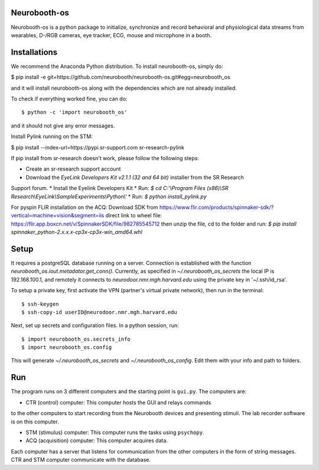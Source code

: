 Neurobooth-os
-------------

Neurobooth-os is a python package to initialize, synchronize and record
behavioral and physiological data streams from wearables, D-/RGB cameras, eye tracker,
ECG, mouse and microphone in a booth.

Installations
-------------

We recommend the Anaconda Python distribution. To install neurobooth-os, simply do:

$ pip install -e git+https://github.com/neurobooth/neurobooth-os.git#egg=neurobooth_os

and it will install neurobooth-os along with the dependencies which are not already installed.

To check if everything worked fine, you can do::

$ python -c 'import neurobooth_os'

and it should not give any error messages.

Install Pylink running on the STM:

$ pip install --index-url=https://pypi.sr-support.com sr-research-pylink

If pip install from sr-research doesn't work, please follow the following steps:

* Create an sr-research support account
* Download the `EyeLink Developers Kit v2.1.1 (32 and 64 bit)` installer from the SR Research
Support forum.
* Install the Eyelink Developers Kit
* Run: `$ cd C:'\\Program Files (x86)\\SR Research\\EyeLink\\SampleExperiments\\Python\\'`
* Run: `$ python install_pylink.py`

For pyspin FLIR installation on the ACQ: 
Download SDK from https://www.flir.com/products/spinnaker-sdk/?vertical=machine+vision&segment=iis
direct link to wheel file: https://flir.app.boxcn.net/v/SpinnakerSDK/file/982785545712
then unzip the file, cd to the folder and run: 
`$  pip install spinnaker_python-2.x.x.x-cp3x-cp3x-win_amd64.whl`


Setup
-----

It requires a postgreSQL database running on a server. Connection is established with the function
`neurobooth_os.iout.metadator.get_conn()`. Currently, as specified in 
`~/.neurobooth_os_secrets` the local IP is 192.168.100.1, and remotely it connects to 
`neurodoor.nmr.mgh.harvard.edu` using the private key in '~/.ssh/id_rsa'.

To setup a private key, first activate the VPN (partner's virtual private network), then run in
the terminal::

$ ssh-keygen
$ ssh-copy-id userID@neurodoor.nmr.mgh.harvard.edu


Next, set up secrets and configuration files. In a python session, run::

$ import neurobooth_os.secrets_info
$ import neurobooth_os.config


This will generate `~/.neurobooth_os_secrets` and `~/.neurobooth_os_config`.
Edit them with your info and path to folders. 


Run
----

The program runs on 3 different computers and the starting point is
``gui.py``. The computers are:

* CTR (control) computer: This computer hosts the GUI and relays commands
to the other computers to start recording from the Neurobooth devices
and presenting stimuli. The lab recorder software is on this computer.

* STM (stimulus) computer: This computer runs the tasks using ``psychopy``.

* ACQ (acquisition) computer: This computer acquires data.

Each computer has a server that listens for communication from the other
computers in the form of string messages. CTR and STM computer communicate
with the database.
